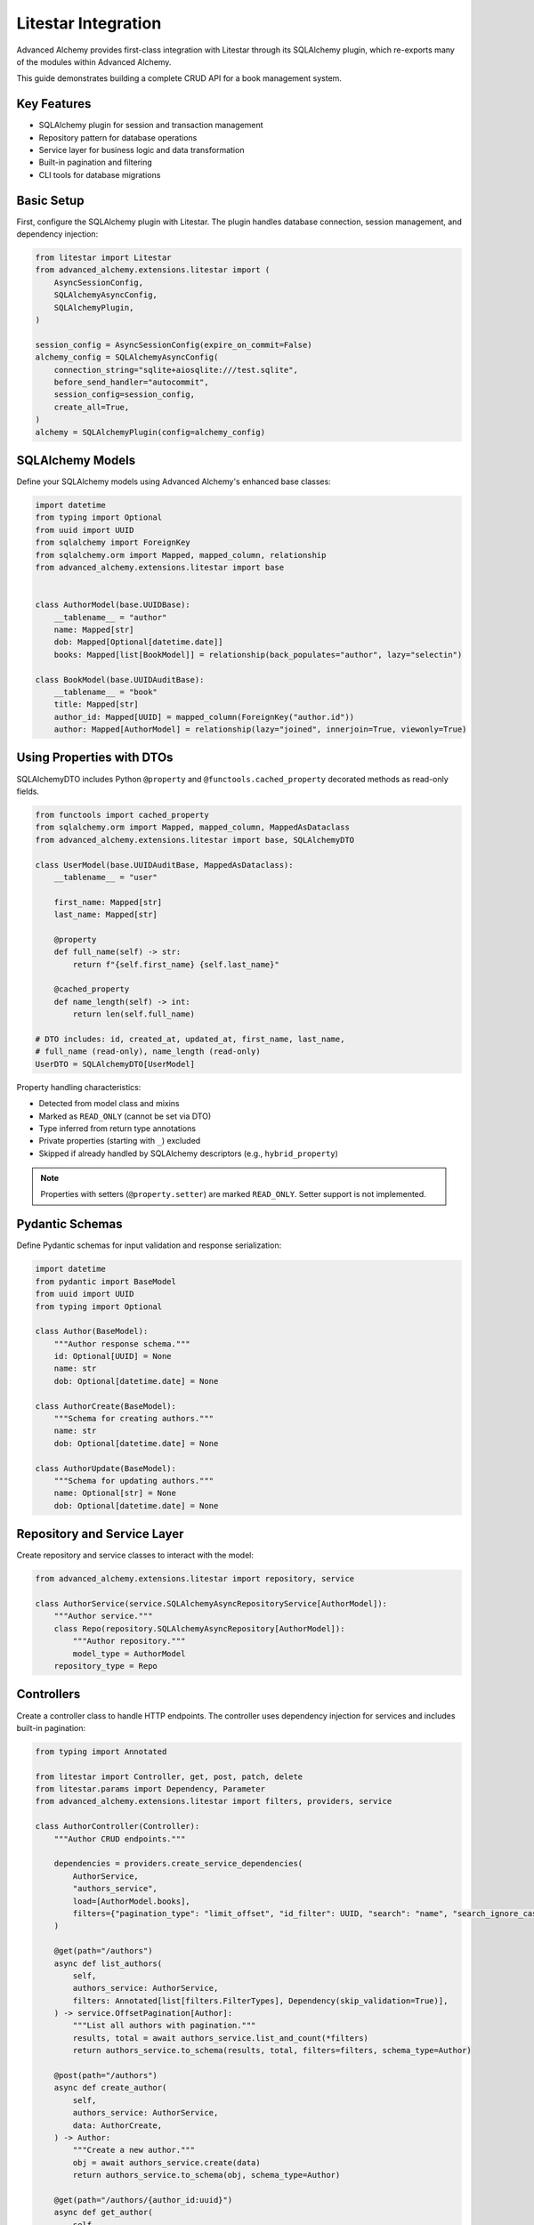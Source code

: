 ====================
Litestar Integration
====================

.. seealso::

    :external+litestar:doc:`Litestar's documentation for SQLAlchemy integration <usage/databases/sqlalchemy/index>`

Advanced Alchemy provides first-class integration with Litestar through its SQLAlchemy plugin, which re-exports many of the modules within Advanced Alchemy.

This guide demonstrates building a complete CRUD API for a book management system.

Key Features
------------

- SQLAlchemy plugin for session and transaction management
- Repository pattern for database operations
- Service layer for business logic and data transformation
- Built-in pagination and filtering
- CLI tools for database migrations

Basic Setup
-----------

First, configure the SQLAlchemy plugin with Litestar. The plugin handles database connection, session management, and dependency injection:

.. code-block:: python

    from litestar import Litestar
    from advanced_alchemy.extensions.litestar import (
        AsyncSessionConfig,
        SQLAlchemyAsyncConfig,
        SQLAlchemyPlugin,
    )

    session_config = AsyncSessionConfig(expire_on_commit=False)
    alchemy_config = SQLAlchemyAsyncConfig(
        connection_string="sqlite+aiosqlite:///test.sqlite",
        before_send_handler="autocommit",
        session_config=session_config,
        create_all=True,
    )
    alchemy = SQLAlchemyPlugin(config=alchemy_config)


SQLAlchemy Models
-----------------

Define your SQLAlchemy models using Advanced Alchemy's enhanced base classes:

.. code-block:: python

    import datetime
    from typing import Optional
    from uuid import UUID
    from sqlalchemy import ForeignKey
    from sqlalchemy.orm import Mapped, mapped_column, relationship
    from advanced_alchemy.extensions.litestar import base


    class AuthorModel(base.UUIDBase):
        __tablename__ = "author"
        name: Mapped[str]
        dob: Mapped[Optional[datetime.date]]
        books: Mapped[list[BookModel]] = relationship(back_populates="author", lazy="selectin")

    class BookModel(base.UUIDAuditBase):
        __tablename__ = "book"
        title: Mapped[str]
        author_id: Mapped[UUID] = mapped_column(ForeignKey("author.id"))
        author: Mapped[AuthorModel] = relationship(lazy="joined", innerjoin=True, viewonly=True)

Using Properties with DTOs
---------------------------

SQLAlchemyDTO includes Python ``@property`` and ``@functools.cached_property`` decorated methods as read-only fields.

.. code-block:: python

    from functools import cached_property
    from sqlalchemy.orm import Mapped, mapped_column, MappedAsDataclass
    from advanced_alchemy.extensions.litestar import base, SQLAlchemyDTO

    class UserModel(base.UUIDAuditBase, MappedAsDataclass):
        __tablename__ = "user"

        first_name: Mapped[str]
        last_name: Mapped[str]

        @property
        def full_name(self) -> str:
            return f"{self.first_name} {self.last_name}"

        @cached_property
        def name_length(self) -> int:
            return len(self.full_name)

    # DTO includes: id, created_at, updated_at, first_name, last_name,
    # full_name (read-only), name_length (read-only)
    UserDTO = SQLAlchemyDTO[UserModel]

Property handling characteristics:

- Detected from model class and mixins
- Marked as ``READ_ONLY`` (cannot be set via DTO)
- Type inferred from return type annotations
- Private properties (starting with ``_``) excluded
- Skipped if already handled by SQLAlchemy descriptors (e.g., ``hybrid_property``)

.. note::

    Properties with setters (``@property.setter``) are marked ``READ_ONLY``. Setter support is not implemented.

Pydantic Schemas
----------------

Define Pydantic schemas for input validation and response serialization:

.. code-block:: python

    import datetime
    from pydantic import BaseModel
    from uuid import UUID
    from typing import Optional

    class Author(BaseModel):
        """Author response schema."""
        id: Optional[UUID] = None
        name: str
        dob: Optional[datetime.date] = None

    class AuthorCreate(BaseModel):
        """Schema for creating authors."""
        name: str
        dob: Optional[datetime.date] = None

    class AuthorUpdate(BaseModel):
        """Schema for updating authors."""
        name: Optional[str] = None
        dob: Optional[datetime.date] = None

Repository and Service Layer
----------------------------

Create repository and service classes to interact with the model:

.. code-block:: python

    from advanced_alchemy.extensions.litestar import repository, service

    class AuthorService(service.SQLAlchemyAsyncRepositoryService[AuthorModel]):
        """Author service."""
        class Repo(repository.SQLAlchemyAsyncRepository[AuthorModel]):
            """Author repository."""
            model_type = AuthorModel
        repository_type = Repo


Controllers
-----------

Create a controller class to handle HTTP endpoints. The controller uses dependency injection for services and includes built-in pagination:

.. code-block:: python

    from typing import Annotated

    from litestar import Controller, get, post, patch, delete
    from litestar.params import Dependency, Parameter
    from advanced_alchemy.extensions.litestar import filters, providers, service

    class AuthorController(Controller):
        """Author CRUD endpoints."""

        dependencies = providers.create_service_dependencies(
            AuthorService,
            "authors_service",
            load=[AuthorModel.books],
            filters={"pagination_type": "limit_offset", "id_filter": UUID, "search": "name", "search_ignore_case": True},
        )

        @get(path="/authors")
        async def list_authors(
            self,
            authors_service: AuthorService,
            filters: Annotated[list[filters.FilterTypes], Dependency(skip_validation=True)],
        ) -> service.OffsetPagination[Author]:
            """List all authors with pagination."""
            results, total = await authors_service.list_and_count(*filters)
            return authors_service.to_schema(results, total, filters=filters, schema_type=Author)

        @post(path="/authors")
        async def create_author(
            self,
            authors_service: AuthorService,
            data: AuthorCreate,
        ) -> Author:
            """Create a new author."""
            obj = await authors_service.create(data)
            return authors_service.to_schema(obj, schema_type=Author)

        @get(path="/authors/{author_id:uuid}")
        async def get_author(
            self,
            authors_service: AuthorService,
            author_id: UUID = Parameter(
                title="Author ID",
                description="The author to retrieve.",
            ),
        ) -> Author:
            """Get an existing author."""
            obj = await authors_service.get(author_id)
            return authors_service.to_schema(obj, schema_type=Author)

        @patch(path="/authors/{author_id:uuid}")
        async def update_author(
            self,
            authors_service: AuthorService,
            data: AuthorUpdate,
            author_id: UUID = Parameter(
                title="Author ID",
                description="The author to update.",
            ),
        ) -> Author:
            """Update an author."""
            obj = await authors_service.update(data, item_id=author_id, auto_commit=True)
            return authors_service.to_schema(obj, schema_type=Author)

        @delete(path="/authors/{author_id:uuid}")
        async def delete_author(
            self,
            authors_service: AuthorService,
            author_id: UUID = Parameter(
                title="Author ID",
                description="The author to delete.",
            ),
        ) -> None:
            """Delete an author from the system."""
            _ = await authors_service.delete(author_id)

Application Configuration
-------------------------

Finally, configure your Litestar application with the plugin and dependencies:

.. code-block:: python

    from litestar import Litestar
    from advanced_alchemy.extensions.litestar import (
        AsyncSessionConfig,
        SQLAlchemyAsyncConfig,
        SQLAlchemyPlugin,
    )

    alchemy_config = SQLAlchemyAsyncConfig(
        connection_string="sqlite+aiosqlite:///test.sqlite",
        before_send_handler="autocommit",
        session_config=AsyncSessionConfig(expire_on_commit=False),
        create_all=True,
    )

    app = Litestar(
        route_handlers=[AuthorController],
        plugins=[SQLAlchemyPlugin(config=alchemy_config)],
    )

Database Sessions
-----------------

Sessions in Controllers
^^^^^^^^^^^^^^^^^^^^^^^

You can access the database session from the controller by using the session parameter, which is automatically injected by the SQLAlchemy plugin. The session is automatically committed at the end of the request. If an exception occurs, the session is rolled back:

By default, the session key is named "db_session". You can change this by setting the `session_dependency_key` parameter in the SQLAlchemyAsyncConfig.

.. code-block:: python

    from litestar import Litestar, get
    from litestar.plugins.sqlalchemy import (
        AsyncSessionConfig,
        SQLAlchemyAsyncConfig,
        SQLAlchemyPlugin,
    )

    session_config = AsyncSessionConfig(expire_on_commit=False)
    alchemy_config = SQLAlchemyAsyncConfig(
        connection_string="sqlite+aiosqlite:///test.sqlite",
        before_send_handler="autocommit",
        session_config=session_config,
        create_all=True,
    )  # Auto creates 'db_session' dependency.

    @get("/my-endpoint")
    async def my_controller(db_session: AsyncSession) -> str:
        # Access the database session here.
        return "Hello, World!"

    app = Litestar(
        route_handlers=[my_controller],
        plugins=[SQLAlchemyPlugin(config=alchemy_config)],
    )

Sessions in Application
^^^^^^^^^^^^^^^^^^^^^^^

You can use either ``provide_session`` or ``get_session`` to get session instances in your application. Each of these functions are useful for providing sessions in various places within your application, whether you are in the request/response scope or not.

``provide_session`` provides a session instance from request state if it exists, or creates a new session if it doesn't, while ``get_session`` always returns a new instance from the session maker.

- ``provide_session`` is useful in places where you are already in the request/response context such as guards and middleware.

.. code-block:: python

    from litestar import Litestar, get
    from litestar.connection import ASGIConnection
    from litestar.handlers.base import BaseRouteHandler
    from litestar.plugins.sqlalchemy import (
        AsyncSessionConfig,
        SQLAlchemyAsyncConfig,
        SQLAlchemyPlugin,
    )
    from sqlalchemy import text

    session_config = AsyncSessionConfig(expire_on_commit=False)
    alchemy_config = SQLAlchemyAsyncConfig(
        connection_string="sqlite+aiosqlite:///test.sqlite",
        before_send_handler="autocommit",
        session_config=session_config,
        create_all=True,
    )
    alchemy = SQLAlchemyPlugin(config=alchemy_config)


    async def my_guard(connection: ASGIConnection[Any, Any, Any, Any], _: BaseRouteHandler) -> None:
        db_session = alchemy_config.provide_session(connection.app.state, connection.scope)
        a_value = await db_session.execute(text("SELECT 1"))

    @get("/", guards=[my_guard])
    async def hello() -> str:
        return "Hello, world!"


    app = Litestar(
        route_handlers=[hello],
        plugins=[alchemy],
    )

- ``get_session`` is useful anywhere outside of the request lifecycle in your application. This includes command line tasks and background jobs.

.. code-block:: python

    from click import Group
    from litestar import Litestar, get
    from litestar.plugins import CLIPluginProtocol, InitPluginProtocol
    from litestar.plugins.sqlalchemy import (
        AsyncSessionConfig,
        SQLAlchemyAsyncConfig,
        SQLAlchemyPlugin,
    )

    class ApplicationCore(CLIPluginProtocol):

        def on_cli_init(self, cli: Group) -> None:

            @cli.command('check-db-status')
            def check_db_status() -> None:
                import anyio
                async def _check_db_status() -> None:
                    async with alchemy_config.get_session() as db_session:
                        a_value = await db_session.execute(text("SELECT 1"))
                        if a_value.scalar_one() == 1:
                            print("Database is healthy")
                        else:
                            print("Database is not healthy")
                anyio.run(_check_db_status)


    alchemy_config = SQLAlchemyAsyncConfig(
        connection_string="sqlite+aiosqlite:///test.sqlite",
        before_send_handler="autocommit",
        session_config=AsyncSessionConfig(expire_on_commit=False),
        create_all=True,
    )
    alchemy = SQLAlchemyPlugin(config=alchemy_config)
    app = Litestar(plugins=[alchemy, ApplicationCore()])

Database Migrations
-------------------

Advanced Alchemy integrates with Litestar's CLI to provide database migration tools powered by Alembic.  All alembic commands are integrated directly into the Litestar CLI.


Command List
^^^^^^^^^^^^

To get a listing of available commands, run the following:

.. code-block:: bash

    litestar database

.. code-block:: bash

    Usage: app database [OPTIONS] COMMAND [ARGS]...

    Manage SQLAlchemy database components.

    ╭─ Options ────────────────────────────────────────────────────────────────────╮
    │ --help  -h    Show this message and exit.                                    │
    ╰──────────────────────────────────────────────────────────────────────────────╯
    ╭─ Commands ───────────────────────────────────────────────────────────────────╮
    │ downgrade              Downgrade database to a specific revision.            │
    │ drop-all               Drop all tables from the database.                    │
    │ dump-data              Dump specified tables from the database to JSON       │
    │                        files.                                                │
    │ init                   Initialize migrations for the project.                │
    │ make-migrations        Create a new migration revision.                      │
    │ merge-migrations       Merge multiple revisions into a single new revision.  │
    │ show-current-revision  Shows the current revision for the database.          │
    │ stamp-migration        Mark (Stamp) a specific revision as current without   │
    │                        applying the migrations.                              │
    │ upgrade                Upgrade database to a specific revision.              │
    ╰──────────────────────────────────────────────────────────────────────────────╯


Initializing a new project
^^^^^^^^^^^^^^^^^^^^^^^^^^

If you would like to initial set of alembic migrations, you can easily scaffold out new templates to setup a project.

Assuming that you are using the default configuration for the SQLAlchemy configuration, you can run the following to initialize the migrations directory.

.. code-block:: shell-session

    $ litestar database init ./migrations

If you use a different path than `./migrations`, be sure to also set this in your SQLAlchemy config.  For instance, if you'd like to use `./alembic`:

.. code-block:: python

    config = SQLAlchemyAsyncConfig(
        alembic_config=AlembicAsyncConfig(
            script_location="./alembic/",
        ),
    )

And then run the following to initialize the migrations directory:

.. code-block:: shell-session

    $ litestar database init ./alembic

You will now be configured to use the alternate directory for migrations.

Generate New Migrations
^^^^^^^^^^^^^^^^^^^^^^^

Once configured, you can run the following command to auto-generate new alembic migrations:

.. code-block:: shell-session

    $ litestar database make-migrations


Upgrading a Database
^^^^^^^^^^^^^^^^^^^^

You can upgrade a database to the latest version by running the following command:

.. code-block:: shell-session

    $ litestar database upgrade

Session Middleware
------------------

Advanced Alchemy provides SQLAlchemy-based session backends for Litestar's server-side session middleware. This allows you to store session data in your existing SQLAlchemy database instead of using external stores like Redis or file-based storage.

Overview
^^^^^^^^

The SQLAlchemy session backend provides:

- **Database persistence**: Session data is stored in your SQLAlchemy database
- **Automatic expiration**: Built-in session expiration handling
- **Both sync and async support**: Works with both sync and async SQLAlchemy configurations
- **UUID-based sessions**: Uses UUIDv7 for session identifiers
- **Timezone-aware timestamps**: Proper handling of session expiration times

Quick Setup
^^^^^^^^^^^

To use the SQLAlchemy session backend, you need to:

1. Create a session model using the provided mixin
2. Configure the SQLAlchemy session backend
3. Register the session middleware with your Litestar application

.. code-block:: python

    from litestar import Litestar
    from litestar.middleware.session.server_side import ServerSideSessionConfig
    from litestar.plugins.sqlalchemy import SQLAlchemyAsyncConfig, SQLAlchemyPlugin
    from advanced_alchemy.extensions.litestar.session import (
        SessionModelMixin,
        SQLAlchemyAsyncSessionBackend,
    )

    # 1. Create your session model
    class UserSession(SessionModelMixin):
        __tablename__ = "user_sessions"

    # 2. Configure SQLAlchemy
    alchemy_config = SQLAlchemyAsyncConfig(
        connection_string="postgresql+asyncpg://user:password@localhost/mydb",
        create_all=True,
    )

    # 3. Configure session backend
    session_config = ServerSideSessionConfig(
        max_age=3600,  # 1 hour
    )

    # 4. Create the session backend
    session_backend = SQLAlchemyAsyncSessionBackend(
        config=session_config,
        alchemy_config=alchemy_config,
        model=UserSession,
    )

    # 5. Create your Litestar app
    app = Litestar(
        route_handlers=[],
        plugins=[SQLAlchemyPlugin(config=alchemy_config)],
        middleware=[session_config.middleware],
    )

Session Model Configuration
^^^^^^^^^^^^^^^^^^^^^^^^^^^

The session model must inherit from ``SessionModelMixin``, which provides the required fields and database constraints:

.. code-block:: python

    from advanced_alchemy.extensions.litestar.session import SessionModelMixin

    class UserSession(SessionModelMixin):
        __tablename__ = "user_sessions"

        # The mixin provides these fields automatically:
        # - id: UUIDv7 primary key
        # - session_id: String(255) session identifier
        # - data: LargeBinary session data
        # - expires_at: DateTime expiration timestamp
        # - created_at, updated_at: Audit timestamps

The ``SessionModelMixin`` automatically creates:

- A unique constraint on ``session_id`` (or unique index for Spanner)
- An index on ``expires_at`` for efficient cleanup
- Hybrid properties for checking expiration status

Advanced Configuration
^^^^^^^^^^^^^^^^^^^^^^

**Custom Table Arguments**

You can customize table arguments while keeping the mixin's constraints:

.. code-block:: python

    from sqlalchemy import Index
    from advanced_alchemy.extensions.litestar.session import SessionModelMixin

    class UserSession(SessionModelMixin):
        __tablename__ = "user_sessions"

        @declared_attr.directive
        @classmethod
        def __table_args__(cls):
            # Get the mixin's default constraints
            base_args = super().__table_args__()
            # Add your custom indexes/constraints
            return base_args + (
                Index("ix_user_sessions_custom", cls.session_id, cls.created_at),
            )

**Sync vs Async Configuration**

For synchronous SQLAlchemy configurations, use ``SQLAlchemySyncSessionBackend``:

.. code-block:: python

    from litestar.plugins.sqlalchemy import SQLAlchemySyncConfig
    from advanced_alchemy.extensions.litestar.session import SQLAlchemySyncSessionBackend

    # Sync configuration
    alchemy_config = SQLAlchemySyncConfig(
        connection_string="postgresql://user:password@localhost/mydb",
        create_all=True,
    )

    session_backend = SQLAlchemySyncSessionBackend(
        config=session_config,
        alchemy_config=alchemy_config,
        model=UserSession,
    )

**Session Cleanup**

Both session backends provide automatic cleanup of expired sessions:

.. code-block:: python

    # Clean up expired sessions
    await session_backend.delete_expired()  # For async backend
    # or
    await session_backend.delete_expired()  # For sync backend (wrapped with async_)

You can set up periodic cleanup using Litestar's task system or external schedulers.

Using Sessions in Routes
^^^^^^^^^^^^^^^^^^^^^^^^

Once configured, sessions work exactly like other Litestar session backends:

.. code-block:: python

    from litestar import Litestar, get, post
    from litestar.connection import ASGIConnection
    from litestar.response import Response

    @get("/login")
    async def login_form() -> str:
        return "<form method='post'><input name='username'><button>Login</button></form>"

    @post("/login")
    async def login(request: ASGIConnection) -> Response:
        form = await request.form()
        username = form.get("username")

        # Set session data
        request.set_session({"user_id": 123, "username": username})

        return Response("Logged in!", status_code=200)

    @get("/profile")
    async def profile(request: ASGIConnection) -> dict:
        # Access session data
        user_id = request.session.get("user_id")
        username = request.session.get("username")

        if not user_id:
            return {"error": "Not logged in"}

        return {"user_id": user_id, "username": username}

    @post("/logout")
    async def logout(request: ASGIConnection) -> str:
        # Clear session
        request.clear_session()
        return "Logged out!"

Database Schema
^^^^^^^^^^^^^^^

The session table created by ``SessionModelMixin`` has the following structure:

.. code-block:: sql

    CREATE TABLE user_sessions (
        id UUID PRIMARY KEY,
        session_id VARCHAR(255) NOT NULL,
        data BYTEA NOT NULL,
        expires_at TIMESTAMP WITH TIME ZONE,
        created_at TIMESTAMP WITH TIME ZONE NOT NULL,
        updated_at TIMESTAMP WITH TIME ZONE NOT NULL,

        CONSTRAINT uq_user_sessions_session_id UNIQUE (session_id)
    );

    CREATE INDEX ix_user_sessions_expires_at ON user_sessions (expires_at);
    CREATE INDEX ix_user_sessions_session_id_unique ON user_sessions (session_id);

**Session ID Handling**

- Session IDs are limited to 255 characters and automatically truncated if longer
- UUIDv7 is used for the primary key, providing time-ordered identifiers
- Expired sessions are automatically filtered out during retrieval

Security Considerations
^^^^^^^^^^^^^^^^^^^^^^^

**Session Expiration**

Configure appropriate session timeouts:

.. code-block:: python

    # Sessions are automatically renewed on each request
    session_config = ServerSideSessionConfig(
        max_age=1800,  # 30 minutes
        https_only=True,  # Require HTTPS in production
        samesite="strict",  # CSRF protection
    )

**Database Security**

Ensure your database connection uses proper security:

- Use encrypted connections (SSL/TLS)
- Restrict database user permissions
- Regular security updates
- Consider encrypting session data at rest

Performance Optimization
^^^^^^^^^^^^^^^^^^^^^^^^

**Indexing Strategy**

The mixin automatically creates optimal indexes, but you can add application-specific indexes:

.. code-block:: python

    class UserSession(SessionModelMixin):
        __tablename__ = "user_sessions"

        # Add indexes for common query patterns
        __table_args__ = SessionModelMixin.__table_args__ + (
            Index("ix_user_sessions_created_user", "created_at", "session_id"),
        )

**Connection Pooling**

Configure appropriate connection pooling for session workloads:

.. code-block:: python

    from sqlalchemy.pool import QueuePool

    alchemy_config = SQLAlchemyAsyncConfig(
        connection_string="postgresql+asyncpg://user:password@localhost/mydb",
        engine_config=EngineConfig(
            poolclass=QueuePool,
            pool_size=20,
            max_overflow=30,
            pool_pre_ping=True,
        ),
    )

**Cleanup Strategy**

Implement regular cleanup of expired sessions:

.. code-block:: python

    from litestar import Litestar
    from litestar.events import BaseEventEmitter

    async def cleanup_expired_sessions():
        """Background task to clean expired sessions."""
        await session_backend.delete_expired()

    # Schedule cleanup every hour
    app = Litestar(
        # ... your configuration
        on_startup=[cleanup_expired_sessions],
    )

Complete Example
^^^^^^^^^^^^^^^^

Here's a complete working example:

.. code-block:: python

    from litestar import Litestar, get, post
    from litestar.connection import ASGIConnection
    from litestar.middleware.session.server_side import ServerSideSessionConfig
    from litestar.plugins.sqlalchemy import (
        AsyncSessionConfig,
        SQLAlchemyAsyncConfig,
        SQLAlchemyPlugin,
    )
    from litestar.response import Template

    from advanced_alchemy.extensions.litestar.session import (
        SessionModelMixin,
        SQLAlchemyAsyncSessionBackend,
    )

    # Session model
    class WebSession(SessionModelMixin):
        __tablename__ = "web_sessions"

    # Database configuration
    alchemy_config = SQLAlchemyAsyncConfig(
        connection_string="sqlite+aiosqlite:///sessions.db",
        session_config=AsyncSessionConfig(expire_on_commit=False),
        create_all=True,
    )

    # Session configuration
    session_config = ServerSideSessionConfig(
        max_age=3600,  # 1 hour
    )

    # Session backend
    session_backend = SQLAlchemyAsyncSessionBackend(
        config=session_config,
        alchemy_config=alchemy_config,
        model=WebSession,
    )

    # Routes
    @get("/")
    async def home(request: ASGIConnection) -> dict:
        username = request.session.get("username")
        return {"message": f"Hello {username}!" if username else "Hello stranger!"}

    @post("/login")
    async def login(request: ASGIConnection) -> dict:
        form = await request.form()
        username = form.get("username")

        if username:
            request.set_session({"username": username, "login_time": "now"})
            return {"message": f"Welcome {username}!"}

        return {"error": "Username required"}

    @post("/logout")
    async def logout(request: ASGIConnection) -> dict:
        request.clear_session()
        return {"message": "Logged out successfully"}

    # Application
    app = Litestar(
        route_handlers=[home, login, logout],
        plugins=[SQLAlchemyPlugin(config=alchemy_config)],
        middleware=[session_config.middleware],
    )

This example provides a complete session-enabled application using SQLAlchemy for session storage.

File Object Storage
-------------------

Advanced Alchemy provides built-in support for file storage with various backends. Here's how to handle file uploads and storage:

.. code-block:: python

    from typing import Annotated, Any, Optional, Union
    from uuid import UUID

    from litestar import Controller, Litestar, delete, get, patch, post
    from litestar.datastructures import UploadFile
    from litestar.enums import RequestEncodingType
    from litestar.params import Body, Dependency
    from pydantic import BaseModel, Field, computed_field
    from sqlalchemy.orm import Mapped, mapped_column

    from advanced_alchemy.extensions.litestar import (
        AsyncSessionConfig,
        SQLAlchemyAsyncConfig,
        SQLAlchemyPlugin,
        base,
        filters,
        providers,
        repository,
        service,
    )
    from advanced_alchemy.types import FileObject, storages
    from advanced_alchemy.types.file_object.backends.obstore import ObstoreBackend
    from advanced_alchemy.types.file_object.data_type import StoredObject

    # Configure file storage backend
    s3_backend = ObstoreBackend(
        key="local",
        fs="s3://static-files/",
        aws_endpoint="http://localhost:9000",
        aws_access_key_id="minioadmin",
        aws_secret_access_key="minioadmin",
    )
    storages.register_backend(s3_backend)

    # Model with file storage
    class DocumentModel(base.UUIDBase):
        __tablename__ = "document"

        name: Mapped[str]
        file: Mapped[FileObject] = mapped_column(StoredObject(backend="local"))

    # Schema with file URL generation
    class Document(BaseModel):
        id: Optional[UUID] = None
        name: str
        file: Optional[FileObject] = Field(default=None, exclude=True)

        @computed_field
        def file_url(self) -> Optional[Union[str, list[str]]]:
            if self.file is None:
                return None
            return self.file.sign()

    # Schema for creating and updating documents
    class CreateDocument(BaseModel):
        model_config = {"arbitrary_types_allowed": True}

        name: str
        file: Optional[UploadFile] = None

    class PatchDocument(BaseModel):
        model_config = {"arbitrary_types_allowed": True}

        name: Optional[str] = None
        file: Optional[UploadFile] = None

    # Service
    class DocumentService(service.SQLAlchemyAsyncRepositoryService[DocumentModel]):
        """Document repository."""

        class Repo(repository.SQLAlchemyAsyncRepository[DocumentModel]):
            """Document repository."""
            model_type = DocumentModel

        repository_type = Repo

    # Controller with file handling
    class DocumentController(Controller):
        path = "/documents"
        dependencies = providers.create_service_dependencies(
            DocumentService,
            "documents_service",
            load=[DocumentModel.file],
            filters={
                "pagination_type": "limit_offset",
                "id_filter": UUID,
                "search": "name",
                "search_ignore_case": True
            },
        )

        @get(path="/", response_model=service.OffsetPagination[Document])
        async def list_documents(
            self,
            documents_service: DocumentService,
            filters: Annotated[list[filters.FilterTypes], Dependency(skip_validation=True)],
        ) -> service.OffsetPagination[Document]:
            results, total = await documents_service.list_and_count(*filters)
            return documents_service.to_schema(results, total, filters=filters, schema_type=Document)

        @post(path="/")
        async def create_document(
            self,
            data: Annotated[CreateDocument, Body(media_type=RequestEncodingType.MULTI_PART)],
            documents_service: DocumentService,
        ) -> Document:
            obj = await documents_service.create(
                DocumentModel(
                    name=data.name,
                    file=FileObject(
                        backend="local",
                        filename=data.file.filename or "uploaded_file",
                        content_type=data.file.content_type,
                        content=await data.file.read(),
                    )
                    if data.file
                    else None,
                )
            )
            return documents_service.to_schema(obj, schema_type=Document)

        @get(path="/{document_id:uuid}")
        async def get_document(
            self,
            documents_service: DocumentService,
            document_id: UUID,
        ) -> Document:
            obj = await documents_service.get(document_id)
            return documents_service.to_schema(obj, schema_type=Document)

        @patch(path="/{document_id:uuid}")
        async def update_document(
            self,
            document_id: UUID,
            data: Annotated[PatchDocument, Body(media_type=RequestEncodingType.MULTI_PART)],
            documents_service: DocumentService,
        ) -> Document:
            update_data: dict[str, Any] = {}
            if data.name:
                update_data["name"] = data.name
            if data.file:
                update_data["file"] = FileObject(
                    backend="local",
                    filename=data.file.filename or "uploaded_file",
                    content_type=data.file.content_type,
                    content=await data.file.read(),
                )

            obj = await documents_service.update(update_data, item_id=document_id)
            return documents_service.to_schema(obj, schema_type=Document)

        @delete(path="/{document_id:uuid}")
        async def delete_document(
            self,
            documents_service: DocumentService,
            document_id: UUID,
        ) -> None:
            _ = await documents_service.delete(document_id)

    # Application setup
    alchemy_config = SQLAlchemyAsyncConfig(
        connection_string="sqlite+aiosqlite:///test.sqlite",
        session_config=AsyncSessionConfig(expire_on_commit=False),
        before_send_handler="autocommit",
        create_all=True,
    )
    app = Litestar(
        route_handlers=[DocumentController],
        plugins=[SQLAlchemyPlugin(config=alchemy_config)]
    )

File storage features:

- **Multiple backends**: Local filesystem, S3, GCS, Azure and other object storage
- **Automatic URL signing**: Generate secure, time-limited URLs for file access
- **Content type detection**: Automatic MIME type handling
- **File validation**: Built-in validation for file types and sizes
- **Metadata storage**: Store file metadata alongside binary data

**Supported Storage Backends**:

- **Local filesystem**: For development and simple deployments
- **Cloud Storage Integration**: For production object storage
- **Memory**: For testing and temporary storage
- **Custom backends**: Implement your own storage backend

Alternative Patterns
--------------------

.. collapse:: Repository-Only Pattern

    If for some reason you don't want to use the service layer abstraction, you can use repositories directly. This approach removes the services abstraction, but still offers the benefits of Advanced Alchemy's repository features:

    .. code-block:: python

        from __future__ import annotations

        import datetime
        from typing import TYPE_CHECKING, Optional
        from uuid import UUID

        from litestar import Controller, Litestar, delete, get, patch, post
        from litestar.di import Provide
        from litestar.pagination import OffsetPagination
        from litestar.params import Parameter
        from pydantic import BaseModel, TypeAdapter
        from sqlalchemy import ForeignKey
        from sqlalchemy.orm import Mapped, mapped_column, relationship

        from advanced_alchemy.base import UUIDAuditBase, UUIDBase
        from advanced_alchemy.config import AsyncSessionConfig
        from advanced_alchemy.extensions.litestar.plugins import SQLAlchemyAsyncConfig, SQLAlchemyPlugin
        from advanced_alchemy.filters import LimitOffset
        from advanced_alchemy.repository import SQLAlchemyAsyncRepository

        if TYPE_CHECKING:
            from sqlalchemy.ext.asyncio import AsyncSession

        class BaseModel(BaseModel):
            """Extend Pydantic's BaseModel to enable ORM mode"""
            model_config = {"from_attributes": True}

        # Models
        class AuthorModel(UUIDBase):
            __tablename__ = "author"
            name: Mapped[str]
            dob: Mapped[Optional[datetime.date]]
            books: Mapped[list[BookModel]] = relationship(back_populates="author", lazy="noload")

        # Repository
        class AuthorRepository(SQLAlchemyAsyncRepository[AuthorModel]):
            """Author repository."""
            model_type = AuthorModel

        # Dependency providers
        async def provide_authors_repo(db_session: AsyncSession) -> AuthorRepository:
            """This provides the default Authors repository."""
            return AuthorRepository(session=db_session)

        async def provide_author_details_repo(db_session: AsyncSession) -> AuthorRepository:
            """Repository with eager loading for author details."""
            return AuthorRepository(load=[AuthorModel.books], session=db_session)

        def provide_limit_offset_pagination(
            current_page: int = Parameter(ge=1, query="currentPage", default=1, required=False),
            page_size: int = Parameter(query="pageSize", ge=1, default=10, required=False),
        ) -> LimitOffset:
            """Add offset/limit pagination."""
            return LimitOffset(page_size, page_size * (current_page - 1))

        # Controller
        class AuthorController(Controller):
            """Author CRUD using repository pattern."""

            dependencies = {"authors_repo": Provide(provide_authors_repo)}

            @get(path="/authors")
            async def list_authors(
                self,
                authors_repo: AuthorRepository,
                limit_offset: LimitOffset,
            ) -> OffsetPagination[Author]:
                """List authors with pagination."""
                results, total = await authors_repo.list_and_count(limit_offset)
                type_adapter = TypeAdapter(list[Author])
                return OffsetPagination[Author](
                    items=type_adapter.validate_python(results),
                    total=total,
                    limit=limit_offset.limit,
                    offset=limit_offset.offset,
                )

            @post(path="/authors")
            async def create_author(
                self,
                authors_repo: AuthorRepository,
                data: AuthorCreate,
            ) -> Author:
                """Create a new author."""
                obj = await authors_repo.add(
                    AuthorModel(**data.model_dump(exclude_unset=True, exclude_none=True)),
                )
                await authors_repo.session.commit()
                return Author.model_validate(obj)

            @get(
                path="/authors/{author_id:uuid}",
                dependencies={"authors_repo": Provide(provide_author_details_repo)}
            )
            async def get_author(
                self,
                authors_repo: AuthorRepository,
                author_id: UUID = Parameter(title="Author ID", description="The author to retrieve."),
            ) -> Author:
                """Get an existing author with details."""
                obj = await authors_repo.get(author_id)
                return Author.model_validate(obj)

            @patch(
                path="/authors/{author_id:uuid}",
                dependencies={"authors_repo": Provide(provide_author_details_repo)},
            )
            async def update_author(
                self,
                authors_repo: AuthorRepository,
                data: AuthorUpdate,
                author_id: UUID = Parameter(title="Author ID", description="The author to update."),
            ) -> Author:
                """Update an author."""
                raw_obj = data.model_dump(exclude_unset=True, exclude_none=True)
                raw_obj.update({"id": author_id})
                obj = await authors_repo.update(AuthorModel(**raw_obj))
                await authors_repo.session.commit()
                return Author.model_validate(obj)

            @delete(path="/authors/{author_id:uuid}")
            async def delete_author(
                self,
                authors_repo: AuthorRepository,
                author_id: UUID = Parameter(title="Author ID", description="The author to delete."),
            ) -> None:
                """Delete an author from the system."""
                _ = await authors_repo.delete(author_id)
                await authors_repo.session.commit()

        # Application setup
        session_config = AsyncSessionConfig(expire_on_commit=False)
        alchemy_config = SQLAlchemyAsyncConfig(
            connection_string="sqlite+aiosqlite:///test.sqlite",
            session_config=session_config,
            create_all=True,
        )
        sqlalchemy_plugin = SQLAlchemyPlugin(config=alchemy_config)

        app = Litestar(
            route_handlers=[AuthorController],
            plugins=[sqlalchemy_plugin],
            dependencies={"limit_offset": Provide(provide_limit_offset_pagination, sync_to_thread=False)},
        )

    This pattern is useful when you:

    - Need direct control over database transactions
    - Want to avoid the service layer abstraction
    - Have complex repository logic that doesn't fit the service pattern
    - Are building a smaller application with simpler data access patterns
